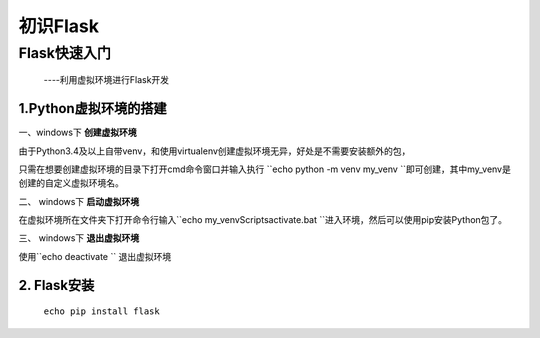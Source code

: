 =====================
初识Flask
=====================

Flask快速入门
=================
  ----利用虚拟环境进行Flask开发

1.Python虚拟环境的搭建
----------
  
一、windows下 **创建虚拟环境**

由于Python3.4及以上自带venv，和使用virtualenv创建虚拟环境无异，好处是不需要安装额外的包，

只需在想要创建虚拟环境的目录下打开cmd命令窗口并输入执行
``echo python -m venv my_venv ``即可创建，其中my_venv是创建的自定义虚拟环境名。

二、 windows下 **启动虚拟环境**

在虚拟环境所在文件夹下打开命令行输入``echo my_venv\Scripts\activate.bat ``进入环境，然后可以使用pip安装Python包了。

三、 windows下 **退出虚拟环境**

使用``echo deactivate `` 退出虚拟环境

2. Flask安装
--------------

  ``echo pip install flask``